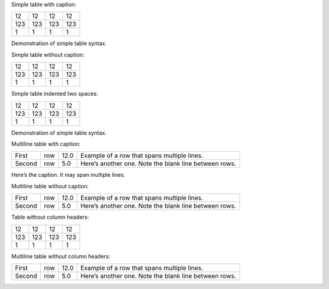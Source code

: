 Simple table with caption:

+-----+-----+-----+-----+
| 12  | 12  | 12  | 12  |
+-----+-----+-----+-----+
| 123 | 123 | 123 | 123 |
+-----+-----+-----+-----+
| 1   | 1   | 1   | 1   |
+-----+-----+-----+-----+

.. raw:: html

   <div class="caption">

Demonstration of simple table syntax.

.. raw:: html

   </div>

Simple table without caption:

+-----+-----+-----+-----+
| 12  | 12  | 12  | 12  |
+-----+-----+-----+-----+
| 123 | 123 | 123 | 123 |
+-----+-----+-----+-----+
| 1   | 1   | 1   | 1   |
+-----+-----+-----+-----+

Simple table indented two spaces:

+-----+-----+-----+-----+
| 12  | 12  | 12  | 12  |
+-----+-----+-----+-----+
| 123 | 123 | 123 | 123 |
+-----+-----+-----+-----+
| 1   | 1   | 1   | 1   |
+-----+-----+-----+-----+

.. raw:: html

   <div class="caption">

Demonstration of simple table syntax.

.. raw:: html

   </div>

Multiline table with caption:

+--------+-----+------+-------------------------------------------------------+
| First  | row | 12.0 | Example of a row that spans multiple lines.           |
+--------+-----+------+-------------------------------------------------------+
| Second | row | 5.0  | Here’s another one. Note the blank line between rows. |
+--------+-----+------+-------------------------------------------------------+

.. raw:: html

   <div class="caption">

Here’s the caption. It may span multiple lines.

.. raw:: html

   </div>

Multiline table without caption:

+--------+-----+------+-------------------------------------------------------+
| First  | row | 12.0 | Example of a row that spans multiple lines.           |
+--------+-----+------+-------------------------------------------------------+
| Second | row | 5.0  | Here’s another one. Note the blank line between rows. |
+--------+-----+------+-------------------------------------------------------+

Table without column headers:

+-----+-----+-----+-----+
| 12  | 12  | 12  | 12  |
+-----+-----+-----+-----+
| 123 | 123 | 123 | 123 |
+-----+-----+-----+-----+
| 1   | 1   | 1   | 1   |
+-----+-----+-----+-----+

Multiline table without column headers:

+--------+-----+------+-------------------------------------------------------+
| First  | row | 12.0 | Example of a row that spans multiple lines.           |
+--------+-----+------+-------------------------------------------------------+
| Second | row | 5.0  | Here’s another one. Note the blank line between rows. |
+--------+-----+------+-------------------------------------------------------+
